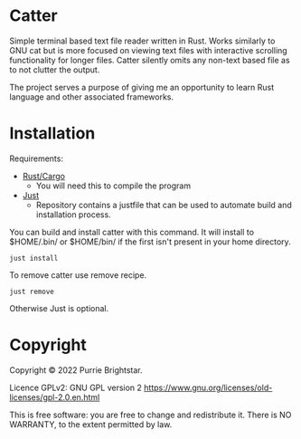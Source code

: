 #+OPTIONS: \n:t

* Catter
Simple terminal based text file reader written in Rust. Works similarly to GNU cat but is more focused on viewing text files with interactive scrolling functionality for longer files. Catter silently omits any non-text based file as to not clutter the output.

The project serves a purpose of giving me an opportunity to learn Rust language and other associated frameworks.

* Installation
Requirements:
+ [[https://www.rust-lang.org/][Rust/Cargo]]
  - You will need this to compile the program
+ [[https://github.com/casey/just][Just]]
  - Repository contains a justfile that can be used to automate build and installation process.

You can build and install catter with this command. It will install to $HOME/.bin/ or $HOME/bin/ if the first isn't present in your home directory.
#+BEGIN_SRC shell
  just install
#+END_SRC

To remove catter use remove recipe.
#+BEGIN_SRC shell
  just remove
#+END_SRC

  Otherwise Just is optional.
* Copyright
Copyright © 2022 Purrie Brightstar.

Licence GPLv2: GNU GPL version 2 <https://www.gnu.org/licenses/old-licenses/gpl-2.0.en.html>

This is free software: you are free to change and redistribute it. There is NO WARRANTY, to the extent permitted by law.
